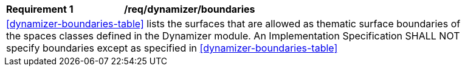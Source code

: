 [[req_dynamizer_boundaries]]
[width="90%",cols="2,6"]
|===
^|*Requirement  {counter:req-id}* |*/req/dynamizer/boundaries* 
2+|<<dynamizer-boundaries-table>> lists the surfaces that are allowed as thematic surface boundaries of the spaces classes defined in the Dynamizer module. An Implementation Specification SHALL NOT specify boundaries except as specified in <<dynamizer-boundaries-table>>
|===
